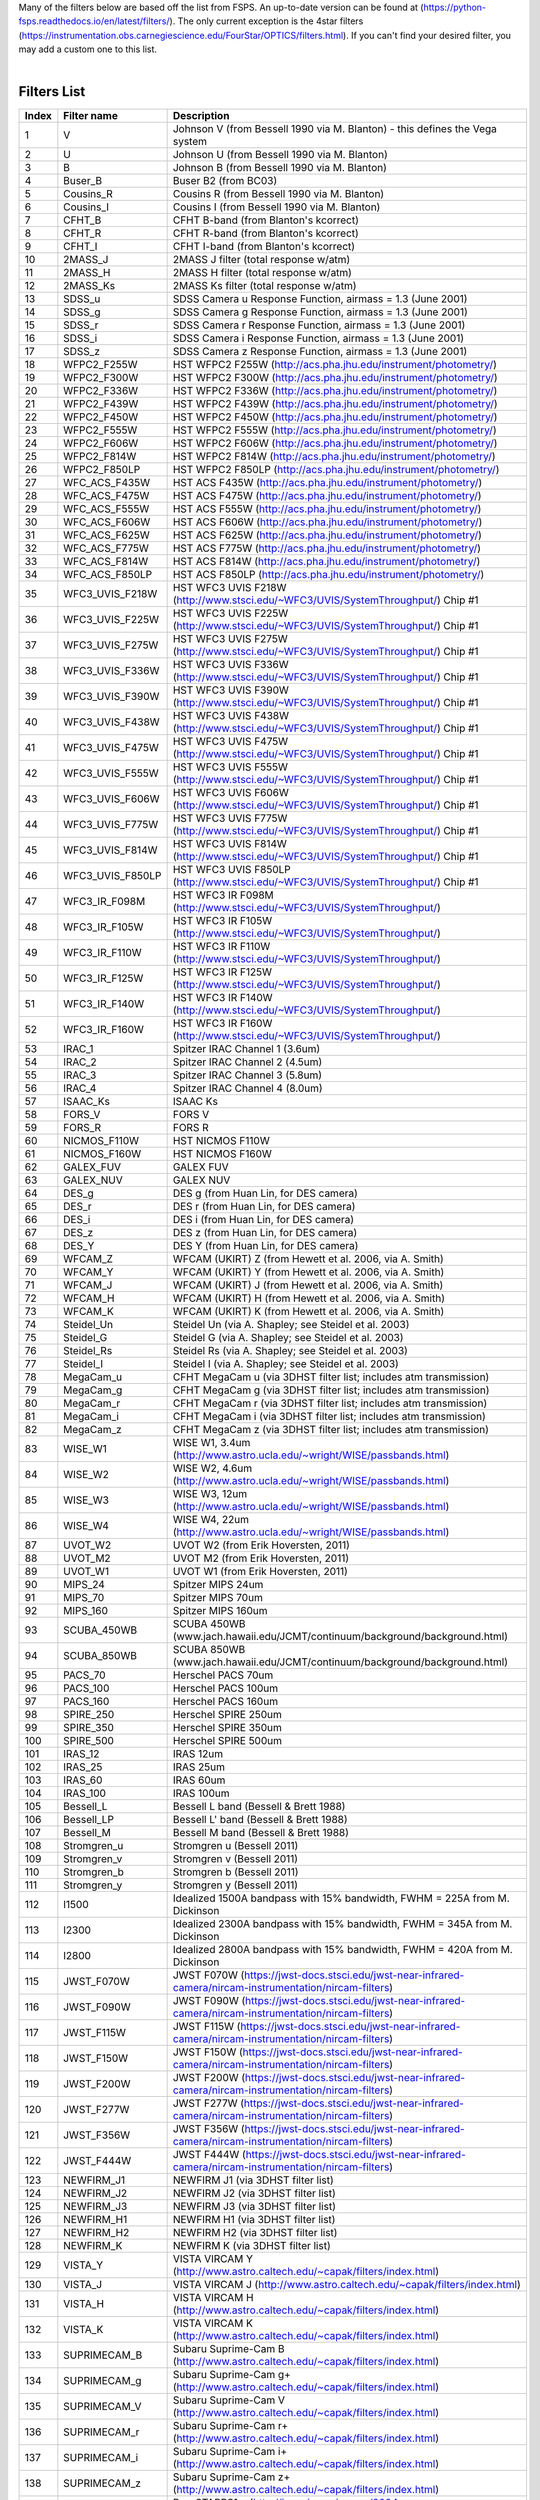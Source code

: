| Many of the filters below are based off the list from FSPS. An up-to-date version can be found at (https://python-fsps.readthedocs.io/en/latest/filters/). The only current exception is the 4star filters (https://instrumentation.obs.carnegiescience.edu/FourStar/OPTICS/filters.html). If you can't find your desired filter, you may add a custom one to this list. 

|   



Filters List
============

.. list-table::
   :widths: 5 10 25
   :header-rows: 1

   * - Index
     - Filter name
     - Description
   * - 1
     - V
     - Johnson V (from Bessell 1990 via M. Blanton) - this defines the Vega system
   * - 2
     - U
     - Johnson U (from Bessell 1990 via M. Blanton)
   * - 3
     - B
     - Johnson B (from Bessell 1990 via M. Blanton)
   * - 4
     - Buser_B
     - Buser B2 (from BC03)
   * - 5
     - Cousins_R
     - Cousins R (from Bessell 1990 via M. Blanton)
   * - 6
     - Cousins_I
     - Cousins I (from Bessell 1990 via M. Blanton)
   * - 7
     - CFHT_B
     - CFHT B-band (from Blanton's kcorrect)
   * - 8
     - CFHT_R
     - CFHT R-band (from Blanton's kcorrect)
   * - 9
     - CFHT_I
     - CFHT I-band (from Blanton's kcorrect)
   * - 10
     - 2MASS_J
     - 2MASS J filter (total response w/atm)
   * - 11
     - 2MASS_H
     - 2MASS H filter (total response w/atm)
   * - 12
     - 2MASS_Ks
     - 2MASS Ks filter (total response w/atm)
   * - 13
     - SDSS_u
     - SDSS Camera u Response Function, airmass = 1.3 (June 2001)
   * - 14
     - SDSS_g
     - SDSS Camera g Response Function, airmass = 1.3 (June 2001)
   * - 15
     - SDSS_r
     - SDSS Camera r Response Function, airmass = 1.3 (June 2001)
   * - 16
     - SDSS_i
     - SDSS Camera i Response Function, airmass = 1.3 (June 2001)
   * - 17
     - SDSS_z
     - SDSS Camera z Response Function, airmass = 1.3 (June 2001)
   * - 18
     - WFPC2_F255W
     - HST WFPC2 F255W (http://acs.pha.jhu.edu/instrument/photometry/)
   * - 19
     - WFPC2_F300W
     - HST WFPC2 F300W (http://acs.pha.jhu.edu/instrument/photometry/)
   * - 20
     - WFPC2_F336W
     - HST WFPC2 F336W (http://acs.pha.jhu.edu/instrument/photometry/)
   * - 21
     - WFPC2_F439W
     - HST WFPC2 F439W (http://acs.pha.jhu.edu/instrument/photometry/)
   * - 22
     - WFPC2_F450W
     - HST WFPC2 F450W (http://acs.pha.jhu.edu/instrument/photometry/)
   * - 23
     - WFPC2_F555W
     - HST WFPC2 F555W (http://acs.pha.jhu.edu/instrument/photometry/)
   * - 24
     - WFPC2_F606W
     - HST WFPC2 F606W (http://acs.pha.jhu.edu/instrument/photometry/)
   * - 25
     - WFPC2_F814W
     - HST WFPC2 F814W (http://acs.pha.jhu.edu/instrument/photometry/)
   * - 26
     - WFPC2_F850LP
     - HST WFPC2 F850LP (http://acs.pha.jhu.edu/instrument/photometry/)
   * - 27
     - WFC_ACS_F435W
     - HST ACS F435W  (http://acs.pha.jhu.edu/instrument/photometry/)
   * - 28
     - WFC_ACS_F475W
     - HST ACS F475W  (http://acs.pha.jhu.edu/instrument/photometry/)
   * - 29
     - WFC_ACS_F555W
     - HST ACS F555W (http://acs.pha.jhu.edu/instrument/photometry/)
   * - 30
     - WFC_ACS_F606W
     - HST ACS F606W  (http://acs.pha.jhu.edu/instrument/photometry/)
   * - 31
     - WFC_ACS_F625W
     - HST ACS F625W  (http://acs.pha.jhu.edu/instrument/photometry/)
   * - 32
     - WFC_ACS_F775W
     - HST ACS F775W  (http://acs.pha.jhu.edu/instrument/photometry/)
   * - 33
     - WFC_ACS_F814W
     - HST ACS F814W  (http://acs.pha.jhu.edu/instrument/photometry/)
   * - 34
     - WFC_ACS_F850LP
     - HST ACS F850LP  (http://acs.pha.jhu.edu/instrument/photometry/)
   * - 35
     - WFC3_UVIS_F218W
     - HST WFC3 UVIS F218W (http://www.stsci.edu/~WFC3/UVIS/SystemThroughput/) Chip #1
   * - 36
     - WFC3_UVIS_F225W
     - HST WFC3 UVIS F225W (http://www.stsci.edu/~WFC3/UVIS/SystemThroughput/) Chip #1
   * - 37
     - WFC3_UVIS_F275W
     - HST WFC3 UVIS F275W (http://www.stsci.edu/~WFC3/UVIS/SystemThroughput/) Chip #1
   * - 38
     - WFC3_UVIS_F336W
     - HST WFC3 UVIS F336W (http://www.stsci.edu/~WFC3/UVIS/SystemThroughput/) Chip #1
   * - 39
     - WFC3_UVIS_F390W
     - HST WFC3 UVIS F390W (http://www.stsci.edu/~WFC3/UVIS/SystemThroughput/) Chip #1
   * - 40
     - WFC3_UVIS_F438W
     - HST WFC3 UVIS F438W (http://www.stsci.edu/~WFC3/UVIS/SystemThroughput/) Chip #1
   * - 41
     - WFC3_UVIS_F475W
     - HST WFC3 UVIS F475W (http://www.stsci.edu/~WFC3/UVIS/SystemThroughput/) Chip #1
   * - 42
     - WFC3_UVIS_F555W
     - HST WFC3 UVIS F555W (http://www.stsci.edu/~WFC3/UVIS/SystemThroughput/) Chip #1
   * - 43
     - WFC3_UVIS_F606W
     - HST WFC3 UVIS F606W (http://www.stsci.edu/~WFC3/UVIS/SystemThroughput/) Chip #1
   * - 44
     - WFC3_UVIS_F775W
     - HST WFC3 UVIS F775W (http://www.stsci.edu/~WFC3/UVIS/SystemThroughput/) Chip #1
   * - 45
     - WFC3_UVIS_F814W
     - HST WFC3 UVIS F814W (http://www.stsci.edu/~WFC3/UVIS/SystemThroughput/) Chip #1
   * - 46
     - WFC3_UVIS_F850LP
     - HST WFC3 UVIS F850LP (http://www.stsci.edu/~WFC3/UVIS/SystemThroughput/) Chip #1
   * - 47
     - WFC3_IR_F098M
     - HST WFC3 IR F098M (http://www.stsci.edu/~WFC3/UVIS/SystemThroughput/)
   * - 48
     - WFC3_IR_F105W
     - HST WFC3 IR F105W (http://www.stsci.edu/~WFC3/UVIS/SystemThroughput/)
   * - 49
     - WFC3_IR_F110W
     - HST WFC3 IR F110W (http://www.stsci.edu/~WFC3/UVIS/SystemThroughput/)
   * - 50
     - WFC3_IR_F125W
     - HST WFC3 IR F125W (http://www.stsci.edu/~WFC3/UVIS/SystemThroughput/)
   * - 51
     - WFC3_IR_F140W
     - HST WFC3 IR F140W (http://www.stsci.edu/~WFC3/UVIS/SystemThroughput/)
   * - 52
     - WFC3_IR_F160W
     - HST WFC3 IR F160W (http://www.stsci.edu/~WFC3/UVIS/SystemThroughput/)
   * - 53
     - IRAC_1
     - Spitzer IRAC Channel 1 (3.6um)
   * - 54
     - IRAC_2
     - Spitzer IRAC Channel 2 (4.5um)
   * - 55
     - IRAC_3
     - Spitzer IRAC Channel 3 (5.8um)
   * - 56
     - IRAC_4
     - Spitzer IRAC Channel 4 (8.0um)
   * - 57
     - ISAAC_Ks
     - ISAAC Ks
   * - 58
     - FORS_V
     - FORS V
   * - 59
     - FORS_R
     - FORS R
   * - 60
     - NICMOS_F110W
     - HST NICMOS F110W
   * - 61
     - NICMOS_F160W
     - HST NICMOS F160W
   * - 62
     - GALEX_FUV
     - GALEX FUV
   * - 63
     - GALEX_NUV
     - GALEX NUV
   * - 64
     - DES_g
     - DES g  (from Huan Lin, for DES camera)
   * - 65
     - DES_r
     - DES r  (from Huan Lin, for DES camera)
   * - 66
     - DES_i
     - DES i  (from Huan Lin, for DES camera)
   * - 67
     - DES_z
     - DES z  (from Huan Lin, for DES camera)
   * - 68
     - DES_Y
     - DES Y  (from Huan Lin, for DES camera)
   * - 69
     - WFCAM_Z
     - WFCAM (UKIRT) Z  (from Hewett et al. 2006, via A. Smith)
   * - 70
     - WFCAM_Y
     - WFCAM (UKIRT) Y  (from Hewett et al. 2006, via A. Smith)
   * - 71
     - WFCAM_J
     - WFCAM (UKIRT) J  (from Hewett et al. 2006, via A. Smith)
   * - 72
     - WFCAM_H
     - WFCAM (UKIRT) H  (from Hewett et al. 2006, via A. Smith)
   * - 73
     - WFCAM_K
     - WFCAM (UKIRT) K  (from Hewett et al. 2006, via A. Smith)
   * - 74
     - Steidel_Un
     - Steidel Un (via A. Shapley; see Steidel et al. 2003)
   * - 75
     - Steidel_G
     - Steidel G  (via A. Shapley; see Steidel et al. 2003)
   * - 76
     - Steidel_Rs
     - Steidel Rs (via A. Shapley; see Steidel et al. 2003)
   * - 77
     - Steidel_I
     - Steidel I  (via A. Shapley; see Steidel et al. 2003)
   * - 78
     - MegaCam_u
     - CFHT MegaCam u (via 3DHST filter list; includes atm transmission)
   * - 79
     - MegaCam_g
     - CFHT MegaCam g (via 3DHST filter list; includes atm transmission)
   * - 80
     - MegaCam_r
     - CFHT MegaCam r (via 3DHST filter list; includes atm transmission)
   * - 81
     - MegaCam_i
     - CFHT MegaCam i (via 3DHST filter list; includes atm transmission)
   * - 82
     - MegaCam_z
     - CFHT MegaCam z (via 3DHST filter list; includes atm transmission)
   * - 83
     - WISE_W1
     - WISE W1, 3.4um (http://www.astro.ucla.edu/~wright/WISE/passbands.html)
   * - 84
     - WISE_W2
     - WISE W2, 4.6um (http://www.astro.ucla.edu/~wright/WISE/passbands.html)
   * - 85
     - WISE_W3
     - WISE W3, 12um (http://www.astro.ucla.edu/~wright/WISE/passbands.html)
   * - 86
     - WISE_W4
     - WISE W4, 22um (http://www.astro.ucla.edu/~wright/WISE/passbands.html)
   * - 87
     - UVOT_W2
     - UVOT W2 (from Erik Hoversten, 2011)
   * - 88
     - UVOT_M2
     - UVOT M2 (from Erik Hoversten, 2011)
   * - 89
     - UVOT_W1
     - UVOT W1 (from Erik Hoversten, 2011)
   * - 90
     - MIPS_24
     - Spitzer MIPS 24um
   * - 91
     - MIPS_70
     - Spitzer MIPS 70um
   * - 92
     - MIPS_160
     - Spitzer MIPS 160um
   * - 93
     - SCUBA_450WB
     - SCUBA 450WB (www.jach.hawaii.edu/JCMT/continuum/background/background.html)
   * - 94
     - SCUBA_850WB
     - SCUBA 850WB (www.jach.hawaii.edu/JCMT/continuum/background/background.html)
   * - 95
     - PACS_70
     - Herschel PACS   70um
   * - 96
     - PACS_100
     - Herschel PACS  100um
   * - 97
     - PACS_160
     - Herschel PACS  160um
   * - 98
     - SPIRE_250
     - Herschel SPIRE 250um
   * - 99
     - SPIRE_350
     - Herschel SPIRE 350um
   * - 100
     - SPIRE_500
     - Herschel SPIRE 500um
   * - 101
     - IRAS_12
     - IRAS 12um
   * - 102
     - IRAS_25
     - IRAS 25um
   * - 103
     - IRAS_60
     - IRAS 60um
   * - 104
     - IRAS_100
     - IRAS 100um
   * - 105
     - Bessell_L
     - Bessell L band  (Bessell & Brett 1988)
   * - 106
     - Bessell_LP
     - Bessell L' band (Bessell & Brett 1988)
   * - 107
     - Bessell_M
     - Bessell M band  (Bessell & Brett 1988)
   * - 108
     - Stromgren_u
     - Stromgren u (Bessell 2011)
   * - 109
     - Stromgren_v
     - Stromgren v (Bessell 2011)
   * - 110
     - Stromgren_b
     - Stromgren b (Bessell 2011)
   * - 111
     - Stromgren_y
     - Stromgren y (Bessell 2011)
   * - 112
     - I1500
     - Idealized 1500A bandpass with 15% bandwidth, FWHM = 225A from M. Dickinson
   * - 113
     - I2300
     - Idealized 2300A bandpass with 15% bandwidth, FWHM = 345A from M. Dickinson
   * - 114
     - I2800
     - Idealized 2800A bandpass with 15% bandwidth, FWHM = 420A from M. Dickinson
   * - 115
     - JWST_F070W
     - JWST F070W (https://jwst-docs.stsci.edu/jwst-near-infrared-camera/nircam-instrumentation/nircam-filters)
   * - 116
     - JWST_F090W
     - JWST F090W (https://jwst-docs.stsci.edu/jwst-near-infrared-camera/nircam-instrumentation/nircam-filters)
   * - 117
     - JWST_F115W
     - JWST F115W (https://jwst-docs.stsci.edu/jwst-near-infrared-camera/nircam-instrumentation/nircam-filters)
   * - 118
     - JWST_F150W
     - JWST F150W (https://jwst-docs.stsci.edu/jwst-near-infrared-camera/nircam-instrumentation/nircam-filters)
   * - 119
     - JWST_F200W
     - JWST F200W (https://jwst-docs.stsci.edu/jwst-near-infrared-camera/nircam-instrumentation/nircam-filters)
   * - 120
     - JWST_F277W
     - JWST F277W (https://jwst-docs.stsci.edu/jwst-near-infrared-camera/nircam-instrumentation/nircam-filters)
   * - 121
     - JWST_F356W
     - JWST F356W (https://jwst-docs.stsci.edu/jwst-near-infrared-camera/nircam-instrumentation/nircam-filters)
   * - 122
     - JWST_F444W
     - JWST F444W (https://jwst-docs.stsci.edu/jwst-near-infrared-camera/nircam-instrumentation/nircam-filters)
   * - 123
     - NEWFIRM_J1
     - NEWFIRM J1 (via 3DHST filter list)
   * - 124
     - NEWFIRM_J2
     - NEWFIRM J2 (via 3DHST filter list)
   * - 125
     - NEWFIRM_J3
     - NEWFIRM J3 (via 3DHST filter list)
   * - 126
     - NEWFIRM_H1
     - NEWFIRM H1 (via 3DHST filter list)
   * - 127
     - NEWFIRM_H2
     - NEWFIRM H2 (via 3DHST filter list)
   * - 128
     - NEWFIRM_K
     - NEWFIRM K  (via 3DHST filter list)
   * - 129
     - VISTA_Y
     - VISTA VIRCAM Y (http://www.astro.caltech.edu/~capak/filters/index.html)
   * - 130
     - VISTA_J
     - VISTA VIRCAM J (http://www.astro.caltech.edu/~capak/filters/index.html)
   * - 131
     - VISTA_H
     - VISTA VIRCAM H (http://www.astro.caltech.edu/~capak/filters/index.html)
   * - 132
     - VISTA_K
     - VISTA VIRCAM K (http://www.astro.caltech.edu/~capak/filters/index.html)
   * - 133
     - SUPRIMECAM_B
     - Subaru Suprime-Cam B (http://www.astro.caltech.edu/~capak/filters/index.html)
   * - 134
     - SUPRIMECAM_g
     - Subaru Suprime-Cam g+ (http://www.astro.caltech.edu/~capak/filters/index.html)
   * - 135
     - SUPRIMECAM_V
     - Subaru Suprime-Cam V (http://www.astro.caltech.edu/~capak/filters/index.html)
   * - 136
     - SUPRIMECAM_r
     - Subaru Suprime-Cam r+ (http://www.astro.caltech.edu/~capak/filters/index.html)
   * - 137
     - SUPRIMECAM_i
     - Subaru Suprime-Cam i+ (http://www.astro.caltech.edu/~capak/filters/index.html)
   * - 138
     - SUPRIMECAM_z
     - Subaru Suprime-Cam z+ (http://www.astro.caltech.edu/~capak/filters/index.html)
   * - 139
     - PS1_g
     - Pan-STARRS1 g (http://iopscience.iop.org/0004-637X/750/2/99/suppdata/apj425122t3_mrt.txt)
   * - 140
     - PS1_r
     - Pan-STARRS1 r (http://iopscience.iop.org/0004-637X/750/2/99/suppdata/apj425122t3_mrt.txt)
   * - 141
     - PS1_i
     - Pan-STARRS1 i (http://iopscience.iop.org/0004-637X/750/2/99/suppdata/apj425122t3_mrt.txt)
   * - 142
     - PS1_z
     - Pan-STARRS1 z (http://iopscience.iop.org/0004-637X/750/2/99/suppdata/apj425122t3_mrt.txt)
   * - 143
     - PS1_y
     - Pan-STARRS1 y (http://iopscience.iop.org/0004-637X/750/2/99/suppdata/apj425122t3_mrt.txt)
   * - 144
     - LSST_u
     - LSST u (version 1.5 https://github.com/lsst/throughputs/tree/master/baseline via SVO)
   * - 145
     - LSST_g
     - LSST g (version 1.5 https://github.com/lsst/throughputs/tree/master/baseline via SVO)
   * - 146
     - LSST_r
     - LSST r (version 1.5 https://github.com/lsst/throughputs/tree/master/baseline via SVO)
   * - 147
     - LSST_i
     - LSST i (version 1.5 https://github.com/lsst/throughputs/tree/master/baseline via SVO)
   * - 148
     - LSST_z
     - LSST z (version 1.5 https://github.com/lsst/throughputs/tree/master/baseline via SVO)
   * - 149
     - LSST_y
     - LSST y (version 1.5 https://github.com/lsst/throughputs/tree/master/baseline via SVO)
   * - 150
     - Euclid_VIS
     - Euclid VIS (Master Euclid mission database via SVO)
   * - 151
     - Euclid_Y
     - Euclid Y (Master Euclid mission database via SVO)
   * - 152
     - Euclid_J
     - Euclid J (Master Euclid mission database via SVO)
   * - 153
     - Euclid_H
     - Euclid H (Master Euclid mission database via SVO)
   * - 154
     - Roman_F062
     - Roman F062 (https://roman.gsfc.nasa.gov/science/Roman_Reference_Information.html via SVO)
   * - 155
     - Roman_F087
     - Roman F087 (https://roman.gsfc.nasa.gov/science/Roman_Reference_Information.html via SVO)
   * - 156
     - Roman_F106
     - Roman F106 (https://roman.gsfc.nasa.gov/science/Roman_Reference_Information.html via SVO)
   * - 157
     - Roman_F129
     - Roman F129 (https://roman.gsfc.nasa.gov/science/Roman_Reference_Information.html via SVO)
   * - 158
     - Roman_F158
     - Roman F158 (https://roman.gsfc.nasa.gov/science/Roman_Reference_Information.html via SVO)
   * - 159
     - Roman_F184
     - Roman F184 (https://roman.gsfc.nasa.gov/science/Roman_Reference_Information.html via SVO)
  